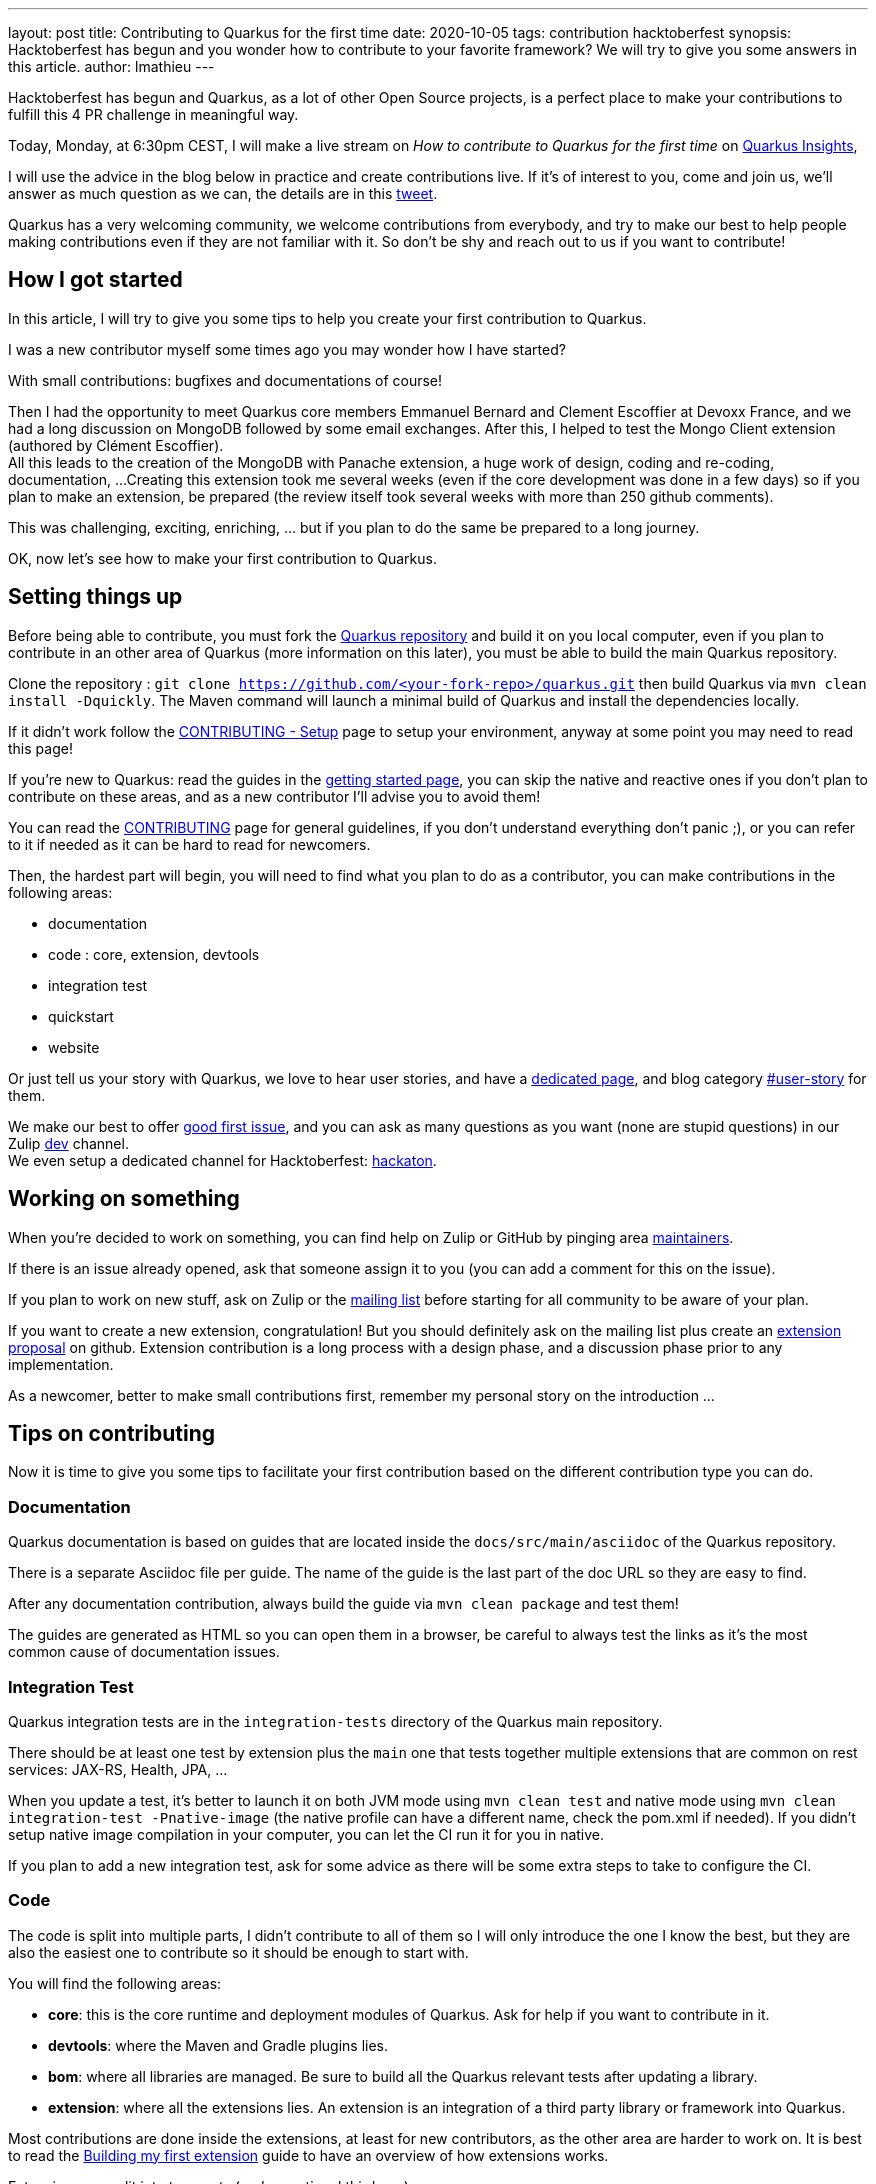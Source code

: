 ---
layout: post
title: Contributing to Quarkus for the first time
date: 2020-10-05
tags: contribution hacktoberfest
synopsis: Hacktoberfest has begun and you wonder how to contribute to your favorite framework? We will try to give you some answers in this article.
author: lmathieu
---

Hacktoberfest has begun and Quarkus, as a lot of other Open Source projects, is a perfect place to make your contributions to fulfill this 4 PR challenge in meaningful way.

Today, Monday, at 6:30pm CEST, I will make a live stream on _How to contribute to Quarkus for the first time_ on link:https://quarkus.io/insights/[Quarkus Insights],

I will use the advice in the blog below in practice and create contributions live.
If it's of interest to you, come and join us, we'll answer as much question as we can, the details are in this link:https://twitter.com/QuarkusIO/status/1311959006366363648[tweet].

Quarkus has a very welcoming community, we welcome contributions from everybody, and try to make our best to help people making contributions even if they are not familiar with it.
So don't be shy and reach out to us if you want to contribute!

== How I got started 
In this article, I will try to give you some tips to help you create your first contribution to Quarkus.

I was a new contributor myself some times ago you may wonder how I have started?

With small contributions: bugfixes and documentations of course!

Then I had the opportunity to meet Quarkus core members Emmanuel Bernard and Clement Escoffier at Devoxx France, and we had a long discussion on MongoDB followed by some email exchanges.
After this, I helped to test the Mongo Client extension (authored by Clément Escoffier). +
All this leads to the creation of the MongoDB with Panache extension, a huge work of design, coding and re-coding, documentation, ...
Creating this extension took me several weeks (even if the core development was done in a few days) so if you plan to make an extension, be prepared (the review itself took several weeks with more than 250 github comments).

This was challenging, exciting, enriching, ... but if you plan to do the same be prepared to a long journey.

OK, now let's see how to make your first contribution to Quarkus.

== Setting things up

Before being able to contribute, you must fork the link:https://github.com/quarkusio/quarkus[Quarkus repository] and build it on you local computer, even if you plan to contribute in an other area of Quarkus (more information on this later), you must be able to build the main Quarkus repository.

Clone the repository : `git clone https://github.com/<your-fork-repo>/quarkus.git` then build Quarkus via `mvn clean install -Dquickly`.
The Maven command will launch a minimal build of Quarkus and install the dependencies locally.

If it didn't work follow the link:https://github.com/quarkusio/quarkus/blob/master/CONTRIBUTING.md#setup[CONTRIBUTING - Setup] page to setup your environment, anyway at some point you may need to read this page!

If you're new to Quarkus: read the guides in the link:https://quarkus.io/get-started[getting started page], you can skip the native and reactive ones if you don't plan to contribute on these areas,
and as a new contributor I'll advise you to avoid them!

You can read the link:https://github.com/quarkusio/quarkus/blob/master/CONTRIBUTING.md[CONTRIBUTING] page for general guidelines, if you don't understand everything don't panic ;), or you can refer to it if needed as it can be hard to read for newcomers.

Then, the hardest part will begin, you will need to find what you plan to do as a contributor, you can make contributions in the following areas:

- documentation
- code : core, extension, devtools
- integration test
- quickstart
- website

Or just tell us your story with Quarkus, we love to hear user stories, and have a link:https://github.com/quarkusio/quarkus/blob/master/ADOPTERS.md[dedicated page],
and blog category link:https://quarkus.io/blog/tag/user-story[#user-story] for them.

We make our best to offer link:https://github.com/quarkusio/quarkus/issues?q=is%3Aopen+is%3Aissue+label%3A%22good+first+issue%22[good first issue],
and you can ask as many questions as you want (none are stupid questions) in our Zulip link:https://quarkusio.zulipchat.com/#narrow/stream/187038-dev[dev] channel. +
We even setup a dedicated channel for Hacktoberfest: link:https://quarkusio.zulipchat.com/#narrow/stream/243144-hackathon[hackaton].

== Working on something

When you're decided to work on something, you can find help on Zulip or GitHub by pinging area link:https://github.com/quarkusio/quarkus/blob/master/MAINTAINERS.adoc[maintainers].

If there is an issue already opened, ask that someone assign it to you (you can add a comment for this on the issue).

If you plan to work on new stuff, ask on Zulip or the link:https://groups.google.com/d/forum/quarkus-dev[mailing list] before starting for all community to be aware of your plan.

If you want to create a new extension, congratulation! But you should definitely ask on the mailing list plus create an link:https://github.com/quarkusio/quarkus/issues/new?assignees=&labels=kind%2Fextension-proposal&template=extension_proposal.md&title=[extension proposal] on github.
Extension contribution is a long process with a design phase, and a discussion phase prior to any implementation.

As a newcomer, better to make small contributions first, remember my personal story on the introduction ...

== Tips on contributing

Now it is time to give you some tips to facilitate your first contribution based on the different contribution type you can do.

=== Documentation

Quarkus documentation is based on guides that are located inside the `docs/src/main/asciidoc` of the Quarkus repository.

There is a separate Asciidoc file per guide. The name of the guide is the last part of the doc URL so they are easy to find.

After any documentation contribution, always build the guide via `mvn clean package` and test them!

The guides are generated as HTML so you can open them in a browser, be careful to always test the links as it's the most common cause of documentation issues.

=== Integration Test

Quarkus integration tests are in the `integration-tests` directory of the Quarkus main repository.

There should be at least one test by extension plus the `main` one that tests together multiple extensions that are common on rest services: JAX-RS, Health, JPA, ...

When you update a test, it's better to launch it on both JVM mode using `mvn clean test`
and native mode using `mvn clean integration-test -Pnative-image` (the native profile can have a different name, check the pom.xml if needed).
If you didn't setup native image compilation in your computer, you can let the CI run it for you in native.

If you plan to add a new integration test, ask for some advice as there will be some extra steps to take to configure the CI.

=== Code

The code is split into multiple parts, I didn't contribute to all of them so I will only introduce the one I know the best,
but they are also the easiest one to contribute so it should be enough to start with.

You will find the following areas:

- *core*: this is the core runtime and deployment modules of Quarkus. Ask for help if you want to contribute in it.
- *devtools*: where the Maven and Gradle plugins lies.
- *bom*: where all libraries are managed. Be sure to build all the Quarkus relevant tests after updating a library.
- *extension*: where all the extensions lies. An extension is an integration of a third party library or framework into Quarkus.

Most contributions are done inside the extensions, at least for new contributors, as the other area are harder to work on.
It is best to read the link:https://quarkus.io/guides/building-my-first-extension[Building my first extension] guide to have an overview of how extensions works.

Extensions are split into two parts (and an optional third one):

- *deployment*: code executed at build time. It should contain a build processor that execute build steps and generate build items.
If you need to contribute to the deployment part of an extension be sure to read the link:https://quarkus.io/guides/writing-extensions[extension author guide] and to understand the extension philosophy section.
Personally I love this old presentation link:https://www.youtube.com/watch?v=za5CSBX-UME[Quarkus and GraalVM: booting Hibernate at supersonic speed, subatomic size] by Sanne Grinovero that explains how Hibernate is integrated inside Quarkus, but there should be other contents that may explain the extension design.
- *spi*: optional - allow to share some build items with some other extension deployment modules.
- *runtime*: code executed at runtime. It includes the extension configuration, a recorder (records runtime deployment build steps to re-do them when you application starts),
the user API if any, and all the code that allow to start the library/framework.

Each extension should have its integration test, if not, check if the extension is tested inside the `main` one. Be sure to launch the test before commmiting your changes.

Each extension has its guide, if you add a new functionality, document it there!

Before commiting, you must be sure that your code passes the formatting style and obey to the enforcer rules. The better way to do this is to install the extension locally via ̀`mvn clean install`.

=== Quickstart

The Quickstarts are located inside a link:https://github.com/quarkusio/quarkus-quickstarts[separate repo],  that has its own link:https://github.com/quarkusio/quarkus-quickstarts/blob/main/CONTRIBUTING.md[contributing guidelines].

Again, you need to fork it and work on your own fork.

Each extension should have its own quickstart, the link of the quickstart should be on the extension guide (but it's not always the case).

The quickstart must reflect as much as possible the code described inside the extension guide, so don't contribute something inside it that didn't reflect the guide.

As always, before pushing your changes: test and install it locally!

=== The Website

The website is located in a link:https://github.com/quarkusio/quarkusio.github.io[separate repo],  that has its own link:https://github.com/quarkusio/quarkusio.github.io/blob/develop/CONTRIBUTING.md[contributing guidelines].

I only contributed once to it and I didn't remember any special tips that again, test and install it locally!

The guides are in the main Quarkus repo so don't try to update one of them inside the website repository.

== Creating a PR

Push to your fork after having reviewed locally your changes, tested them and installed the updated component locally.

Always wait for the github action on your own fork to end before opening a PR, a full CI run took hours so better to be sure it passes before
making it run on the Quarkus repo. +
There is a link:https://youtu.be/egqbx-Q-Cbg[small video] that explain our CI and how to activate it in your fork.

Then, create a PR, and the review process will start ;)

There is a bot that tags the PRs and ping the maintainers of the area, if it didn't tagged yours, you can wait a few hours for someone to notice it, or ping someone directly or reach out on Zulip or the mailing list.

== Wrapup

This is a long post, and I hope it'll help you contributing to Quarkus!

As I repeat it during this post: *start small, test everything, ask for help*. These are my best advices.

Today, Monday, at 6:30pm CEST, I will make a live stream on _How to contribute to Quarkus for the first time_ on link:https://quarkus.io/insights/[Quarkus Insights],
I will take these advices in practice and create contributions in live.
If it's of interest to you, come and join us, we'll answer as much question as we can, the details are in this link:https://twitter.com/QuarkusIO/status/1311959006366363648[tweet].
